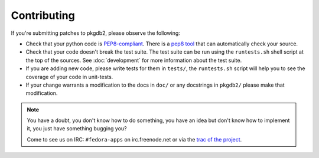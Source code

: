 Contributing
============

If you're submitting patches to pkgdb2, please observe the following:

- Check that your python code is `PEP8-compliant
  <http://www.python.org/dev/peps/pep-0008/>`_.  There is a `pep8 tool
  <http://pypi.python.org/pypi/pep8>`_ that can automatically check
  your source.

- Check that your code doesn't break the test suite.  The test suite can be
  run using the ``runtests.sh`` shell script at the top of the sources.
  See :doc:`development` for more information about the test suite.

- If you are adding new code, please write tests for them in ``tests/``,
  the ``runtests.sh`` script will help you to see the coverage of your code
  in unit-tests.

- If your change warrants a modification to the docs in ``doc/`` or any
  docstrings in ``pkgdb2/`` please make that modification.

.. note:: You have a doubt, you don't know how to do something, you have an
   idea but don't know how to implement it, you just have something bugging
   you?

   Come to see us on IRC: ``#fedora-apps`` on irc.freenode.net or via the
   `trac of the project <http://fedorahosted.org/packagedb/>`_.
